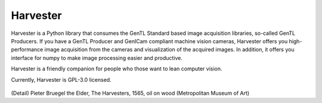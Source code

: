 #########
Harvester
#########

Harvester is a Python library that consumes the GenTL Standard based image acquisition libraries, so-called GenTL Producers. If you have a GenTL Producer and GenICam compliant machine vision cameras, Harvester offers you high-performance image acquisition from the cameras and visualization of the acquired images. In addition, it offers you interface for numpy to make image processing easier and productive.

Harvester is a friendly companion for people who those want to lean computer vision.

Currently, Harvester is GPL-3.0 licensed.

.. figure:: harvester.png
    :align: center
    :alt: Harvester
    :scale: 55 %

(Detail) Pieter Bruegel the Elder, The Harvesters, 1565, oil on wood (Metropolitan Museum of Art)

